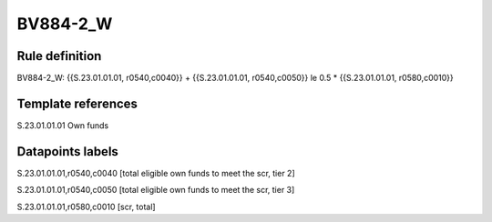 =========
BV884-2_W
=========

Rule definition
---------------

BV884-2_W: {{S.23.01.01.01, r0540,c0040}} + {{S.23.01.01.01, r0540,c0050}} le 0.5 * {{S.23.01.01.01, r0580,c0010}}


Template references
-------------------

S.23.01.01.01 Own funds


Datapoints labels
-----------------

S.23.01.01.01,r0540,c0040 [total eligible own funds to meet the scr, tier 2]

S.23.01.01.01,r0540,c0050 [total eligible own funds to meet the scr, tier 3]

S.23.01.01.01,r0580,c0010 [scr, total]



